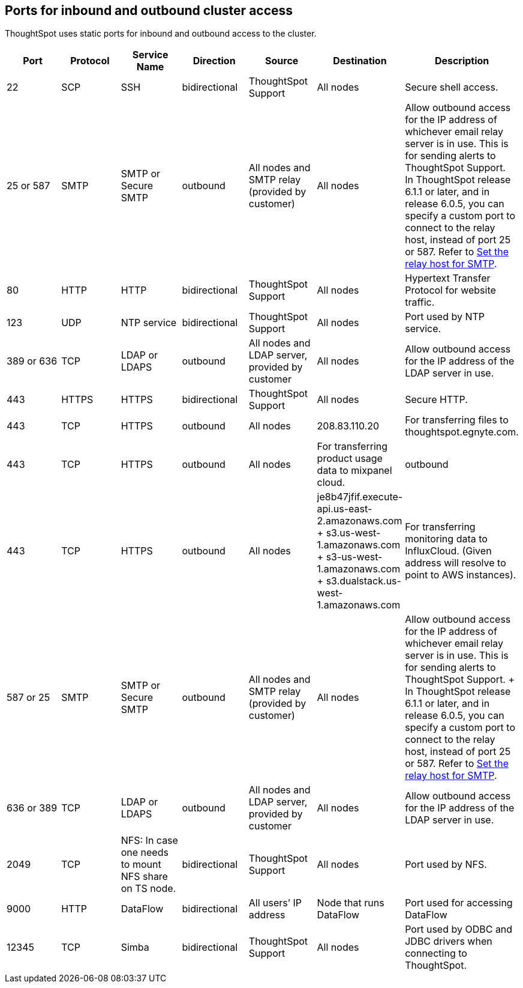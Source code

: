== Ports for inbound and outbound cluster access

ThoughtSpot uses static ports for inbound and outbound access to the cluster.

|===
| Port | Protocol | Service Name | Direction | Source | Destination | Description

| 22
| SCP
| SSH
| bidirectional
| ThoughtSpot Support
| All nodes
| Secure shell access.

| 25 or 587
| SMTP
| SMTP or Secure SMTP
| outbound
| All nodes and SMTP relay (provided by customer)
| All nodes
| Allow outbound access for the IP address of whichever email relay server is in use.
This is for sending alerts to ThoughtSpot Support. +
In ThoughtSpot release 6.1.1 or later, and in release 6.0.5, you can specify a custom port to connect to the relay host, instead of port 25 or 587.
Refer to xref:set-up-relay-host.adoc[Set the relay host for SMTP].

| 80
| HTTP
| HTTP
| bidirectional
| ThoughtSpot Support
| All nodes
| Hypertext Transfer Protocol for website traffic.

| 123
| UDP
| NTP service
| bidirectional
| ThoughtSpot Support
| All nodes
| Port used by NTP service.

| 389 or 636
| TCP
| LDAP or LDAPS
| outbound
| All nodes and LDAP server, provided by customer
| All nodes
| Allow outbound access for the IP address of the LDAP server in use.

| 443
| HTTPS
| HTTPS
| bidirectional
| ThoughtSpot Support
| All nodes
| Secure HTTP.

| 443
| TCP
| HTTPS
| outbound
| All nodes
| 208.83.110.20
| For transferring files to thoughtspot.egnyte.com.

| 443
| TCP
| HTTPS
| outbound
| All nodes
| For transferring product usage data to mixpanel cloud.
| outbound

| 443
| TCP
| HTTPS
| outbound
| All nodes
| je8b47jfif.execute-api.us-east-2.amazonaws.com + s3.us-west-1.amazonaws.com + s3-us-west-1.amazonaws.com + s3.dualstack.us-west-1.amazonaws.com
| For transferring monitoring data to InfluxCloud.
(Given address will resolve to point to AWS instances).

| 587 or 25
| SMTP
| SMTP or Secure SMTP
| outbound
| All nodes and SMTP relay (provided by customer)
| All nodes
| Allow outbound access for the IP address of whichever email relay server is in use.
This is for sending alerts to ThoughtSpot Support.
+ In ThoughtSpot release 6.1.1 or later, and in release 6.0.5, you can specify a custom port to connect to the relay host, instead of port 25 or 587.
Refer to xref:set-up-relay-host.adoc[Set the relay host for SMTP].

| 636 or 389
| TCP
| LDAP or LDAPS
| outbound
| All nodes and LDAP server, provided by customer
| All nodes
| Allow outbound access for the IP address of the LDAP server in use.

| 2049
| TCP
| NFS: In case one needs to mount NFS share on TS node.
| bidirectional
| ThoughtSpot Support
| All nodes
| Port used by NFS.

| 9000
| HTTP
| DataFlow
| bidirectional
| All users`' IP address
| Node that runs DataFlow
| Port used for accessing DataFlow

| 12345
| TCP
| Simba
| bidirectional
| ThoughtSpot Support
| All nodes
| Port used by ODBC and JDBC drivers when connecting to ThoughtSpot.
|===
